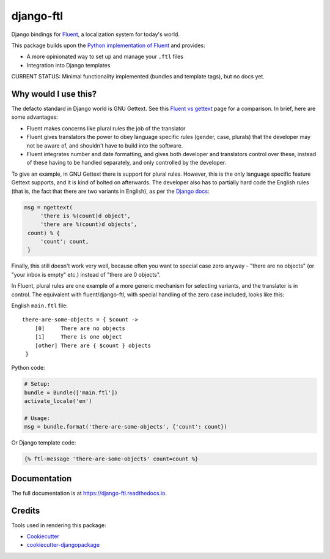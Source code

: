 =============================
django-ftl
=============================

.. image:: https://badge.fury.io/py/django-ftl.svg
    :target: https://badge.fury.io/py/django-ftl

.. image:: https://travis-ci.org/django-ftl/django-ftl.svg?branch=master
    :target: https://travis-ci.org/django-ftl/django-ftl

.. image:: https://codecov.io/gh/django-ftl/django-ftl/branch/master/graph/badge.svg
    :target: https://codecov.io/gh/django-ftl/django-ftl

Django bindings for `Fluent <https://projectfluent.org/>`_, a localization
system for today's world.

This package builds upon the `Python implementation of Fluent
<https://github.com/projectfluent/python-fluent>`_ and provides:

* A more opinionated way to set up and manage your ``.ftl`` files
* Integration into Django templates


CURRENT STATUS: Minimal functionality implemented (bundles and template tags),
but no docs yet.


Why would I use this?
---------------------

The defacto standard in Django world is GNU Gettext. See this `Fluent vs gettext
<https://github.com/projectfluent/fluent/wiki/Fluent-vs-gettext>`_ page for a
comparison. In brief, here are some advantages:

* Fluent makes concerns like plural rules the job of the translator

* Fluent gives translators the power to obey language specific rules
  (gender, case, plurals) that the developer may not be aware of,
  and shouldn't have to build into the software.

* Fluent integrates number and date formatting, and gives both developer and
  translators control over these, instead of these having to be handled
  separately, and only controlled by the developer.

To give an example, in GNU Gettext there is support for plural rules. However,
this is the only language specific feature Gettext supports, and it is kind of
bolted on afterwards. The developer also has to partially hard code the English
rules (that is, the fact that there are two variants in English), as per the
`Django docs
<https://docs.djangoproject.com/en/dev/topics/i18n/translation/#pluralization>`_:


.. code-block:: python

   msg = ngettext(
        'there is %(count)d object',
        'there are %(count)d objects',
    count) % {
        'count': count,
    }

Finally, this still doesn't work very well, because often you want to special
case zero anyway - "there are no objects" (or "your inbox is empty" etc.)
instead of "there are 0 objects".

In Fluent, plural rules are one example of a more generic mechanism for
selecting variants, and the translator is in control. The equivalent with
fluent/django-ftl, with special handling of the zero case included, looks like
this:


English ``main.ftl`` file::

  there-are-some-objects = { $count ->
      [0]     There are no objects
      [1]     There is one object
      [other] There are { $count } objects
   }


Python code:

.. code-block:: python

   # Setup:
   bundle = Bundle(['main.ftl'])
   activate_locale('en')

   # Usage:
   msg = bundle.format('there-are-some-objects', {'count': count})


Or Django template code:

.. code-block:: html+django

   {% ftl-message 'there-are-some-objects' count=count %}



Documentation
-------------

The full documentation is at https://django-ftl.readthedocs.io.


Credits
-------

Tools used in rendering this package:

*  Cookiecutter_
*  `cookiecutter-djangopackage`_

.. _Cookiecutter: https://github.com/audreyr/cookiecutter
.. _`cookiecutter-djangopackage`: https://github.com/pydanny/cookiecutter-djangopackage
